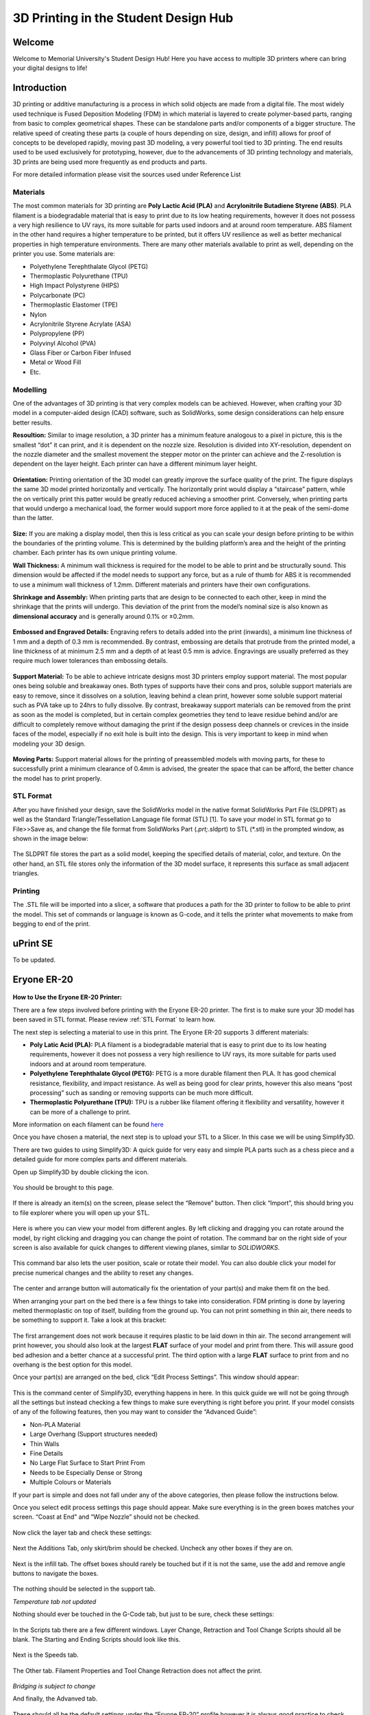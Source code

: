 3D Printing in the Student Design Hub
=====================================

.. figure:: ../_static/images/3DPDG1.PNG
    :figwidth: 700px
    :target: ../_static/images/3DPDG1.PNG

Welcome
-------

Welcome to Memorial University's Student Design Hub! Here you have access to multiple 3D printers where can 
bring your digital designs to life! 


Introduction
------------

3D printing or additive manufacturing is a process in which solid objects are made from a digital file. The 
most widely used technique is Fused Deposition Modeling (FDM) in which material is layered to create 
polymer-based parts, ranging from basic to complex geometrical shapes. These can be standalone parts 
and/or components of a bigger structure. The relative speed of creating these parts (a couple of hours 
depending on size, design, and infill) allows for proof of concepts to be developed rapidly, moving past 3D 
modeling, a very powerful tool tied to 3D printing. The end results used to be used exclusively for 
prototyping, however, due to the advancements of 3D printing technology and materials, 3D prints are 
being used more frequently as end products and parts.

For more detailed information please visit the sources used under Reference List

Materials
^^^^^^^^^

The most common materials for 3D printing are **Poly Lactic Acid (PLA)** and **Acrylonitrile Butadiene
Styrene (ABS)**. PLA filament is a biodegradable material that is easy to print due to its low heating 
requirements, however it does not possess a very high resilience to UV rays, its more suitable for parts 
used indoors and at around room temperature. ABS filament in the other hand requires a higher 
temperature to be printed, but it offers UV resilience as well as better mechanical properties in high 
temperature environments. There are many other materials available to print as well, depending on the 
printer you use. Some materials are:

* Polyethylene Terephthalate Glycol (PETG)
* Thermoplastic Polyurethane (TPU)
* High Impact Polystyrene (HIPS)
* Polycarbonate (PC)
* Thermoplastic Elastomer (TPE)
* Nylon
* Acrylonitrile Styrene Acrylate (ASA)
* Polypropylene (PP)
* Polyvinyl Alcohol (PVA)
* Glass Fiber or Carbon Fiber Infused
* Metal or Wood Fill
* Etc.

Modelling
^^^^^^^^^

One of the advantages of 3D printing is that very complex models can be achieved. However, when 
crafting your 3D model in a computer-aided design (CAD) software, such as SolidWorks, some design 
considerations can help ensure better results.

**Resoultion:** Similar to image resolution, a 3D printer has a minimum feature analogous to a pixel in 
picture, this is the smallest “dot” it can print, and it is dependent on the nozzle size. 
Resolution is divided into XY-resolution, dependent on the nozzle diameter and the smallest movement the 
stepper motor on the printer can achieve and the Z-resolution is dependent on the layer height. 
Each printer can have a different minimum layer height.

 
.. figure:: ../_static/images/3DPDG3.PNG
    :figwidth: 600px
    :target: ../_static/images/3DPDG3.PNG

.. figure:: ../_static/images/3DPDG4.PNG
    :figwidth: 600px
    :target: ../_static/images/3DPDG4.PNG

**Orientation:** Printing orientation of the 3D model can greatly 
improve the surface quality of the print. The figure displays the same 
3D model printed horizontally and vertically. The horizontally print 
would display a “staircase” pattern, while the on vertically print this 
patter would be greatly reduced achieving a smoother print. 
Conversely, when printing parts that would undergo a mechanical 
load, the former would support more force applied to it at the peak of 
the semi-dome than the latter. 

.. figure:: ../_static/images/3DPDG5.PNG
    :figwidth: 600px
    :target: ../_static/images/3DPDG5.PNG

**Size:** If you are making a display model, then this is less critical as you can scale your 
design before printing to be within the boundaries of the printing volume. This is determined 
by the building platform’s area and the height of the printing chamber. Each printer has its 
own unique printing volume.

**Wall Thickness:** A minimum wall thickness is required for the 
model to be able to print and be structurally sound. This dimension 
would be affected if the model needs to support any force, but as a 
rule of thumb for ABS it is recommended to use a minimum wall 
thickness of 1.2mm. Different materials and printers have their own configurations.

**Shrinkage and Assembly:** When printing parts that are design to 
be connected to each other, keep in mind the shrinkage that the 
prints will undergo. This deviation of the print from the model’s 
nominal size is also known as **dimensional accuracy** and is 
generally around 0.1% or ±0.2mm.


.. figure:: ../_static/images/3DPDG6.PNG
    :figwidth: 800px
    :target: ../_static/images/3DPDG6.PNG

**Embossed and Engraved Details:** Engraving refers to details added into the print (inwards), 
a minimum line thickness of 1 mm and a depth of 0.3 mm is recommended. By contrast, embossing 
are details that protrude from the printed model, a line thickness of at minimum 2.5 mm and a 
depth of at least 0.5 mm is advice. Engravings are usually preferred as they require much lower 
tolerances than embossing details.

.. figure:: ../_static/images/3DPDG7.PNG
    :figwidth: 800px
    :target: ../_static/images/3DPDG7.PNG

**Support Material:** To be able to achieve intricate designs most 3D printers employ support 
material. The most popular ones being soluble and breakaway ones. Both types of supports have their 
cons and pros, soluble support materials are easy to remove, since it dissolves on a solution, 
leaving behind a clean print, however some soluble support material such as PVA take up to 24hrs 
to fully dissolve. By contrast, breakaway support materials can be removed from the print as soon 
as the model is completed, but in certain complex geometries they tend to leave residue behind 
and/or are difficult to completely remove without damaging the print if the design possess 
deep channels or crevices in the inside faces of the model, especially if no exit hole is 
built into the design. This is very important to keep in mind when modeling your 3D design.

.. figure:: ../_static/images/3DPDG8.PNG
    :figwidth: 600px
    :target: ../_static/images/3DPDG8.PNG

.. figure:: ../_static/images/3DPDG9.PNG
    :figwidth: 600px
    :target: ../_static/images/3DPDG9.PNG

**Moving Parts:** Support material allows for the printing of preassembled models 
with moving parts, for these to successfully print a minimum clearance of 0.4mm 
is advised, the greater the space that can be afford, the better chance the model has to print properly.

.. figure:: ../_static/images/3DPDG10.PNG
    :figwidth: 700px
    :target: ../_static/images/3DPDG10.PNG

STL Format
^^^^^^^^^^

After you have finished your design, save the SolidWorks model in the native format SolidWorks Part File 
(SLDPRT) as well as the Standard Triangle/Tessellation Language file format (STL) [1]. To save your 
model in STL format go to File>>Save as, and change the file format from SolidWorks Part (*.prt;*.sldprt) 
to STL (*.stl) in the prompted window, as shown in the image below:

.. figure:: ../_static/images/3DPDG11.PNG
    :figwidth: 600px
    :target: ../_static/images/3DPDG11.PNG

The SLDPRT file stores the part as a solid model, keeping the specified details of material, color, and 
texture. On the other hand, an STL file stores only the information of the 3D model surface, it represents 
this surface as small adjacent triangles.

.. figure:: ../_static/images/3DPDG12.PNG
    :figwidth: 700px
    :target: ../_static/images/3DPDG12.PNG

Printing
^^^^^^^^

The .STL file will be imported into a slicer, a software that produces a path for the 3D printer to 
follow to be able to print the model. This set of commands or language is known as G-code, and it 
tells the printer what movements to make from begging to end of the print.

.. figure:: ../_static/images/3DPDG13.PNG
    :figwidth: 700px
    :target: ../_static/images/3DPDG13.PNG

uPrint SE
---------

To be updated.

Eryone ER-20
------------

.. figure:: ../_static/images/Eryone1.PNG
    :figwidth: 350px
    :target: ../_static/images/Eryone1.PNG

**How to Use the Eryone ER-20 Printer:**

There are a few steps involved before printing with the Eryone ER-20 printer. The first is to 
make sure your 3D model has been saved in STL format. Please review :ref:`STL Format` to learn how. 

The next step is selecting a material to use in this print. The Eryone ER-20 supports 3 different materials:
 
* **Poly Latic Acid (PLA):** PLA filament is a biodegradable material that is easy to print due to its low heating requirements, 
  however it does not possess a very high resilience to UV rays, its more suitable for parts used indoors and at around 
  room temperature.

* **Polyethylene Terephthalate Glycol (PETG):** PETG is a more durable filament then PLA. It has good chemical resistance, 
  flexibility, and impact resistance. As well as being good for clear prints, however this also means “post processing” such 
  as sanding or removing supports can be much more difficult. 

* **Thermoplastic Polyurethane (TPU):** TPU is a rubber like filament offering it flexibility and versatility, however it 
  can be more of a challenge to print. 

More information on each filament can be found `here <https://3dinsider.com/pros-and-cons-3d-printing-filaments/>`_

Once you have chosen a material, the next step is to upload your STL to a Slicer. In this case we will be using Simplify3D. 

There are two guides to using Simplify3D: A quick guide for very easy and simple PLA parts such as a chess piece and a detailed 
guide for more complex parts and different materials. 
 
Open up Simplify3D by double clicking the icon. 

.. figure:: ../_static/images/Eryone2.PNG
    :figwidth: 400px
    :target: ../_static/images/Eryone2.PNG

You should be brought to this page.

.. figure:: ../_static/images/Eryone3.PNG
    :figwidth: 700px
    :target: ../_static/images/Eryone3.PNG


If there is already an item(s) on the screen, please select the “Remove” button. Then click “Import”, this should bring you 
to file explorer where you will open up your STL.

.. figure:: ../_static/images/Eryone4.GIF
    :figwidth: 700px
    :target: ../_static/images/Eryone4.GIF

Here is where you can view your model from different angles. By left clicking and dragging you can rotate around the model, by 
right clicking and dragging you can change the point of rotation. The command bar on the right side of your screen is 
also available for quick changes to different viewing planes, similar to *SOLIDWORKS*.

.. figure:: ../_static/images/Eryone5.PNG
    :figwidth: 500px
    :target: ../_static/images/Eryone5.PNG

This command bar also lets the user position, scale or rotate their model. You can also double click your model for 
precise numerical changes and the ability to reset any changes.

.. figure:: ../_static/images/Eryone6.GIF
    :figwidth: 700px
    :target: ../_static/images/Eryone6.GIF

The center and arrange button will automatically fix the orientation of your part(s) and make them fit on the bed. 

When arranging your part on the bed there is a few things to take into consideration. FDM printing is done by 
layering melted thermoplastic on top of itself, building from the ground up. You can not print something in thin 
air, there needs to be something to support it. Take a look at this bracket:

.. figure:: ../_static/images/Eryone7.PNG
    :figwidth: 700px
    :target: ../_static/images/Eryone7.PNG

The first arrangement does not work because it requires plastic to be laid down in thin air. The second arrangement will 
print however, you should also look at the largest **FLAT** surface of your model and print from there. This will 
assure good bed adhesion and a better chance at a successful print. The third option with a large **FLAT** surface to 
print from and no overhang is the best option for this model. 

Once your part(s) are arranged on the bed, click “Edit Process Settings”. This window should appear:

.. figure:: ../_static/images/Eryone8.PNG
    :figwidth: 700px
    :target: ../_static/images/Eryone8.PNG

This is the command center of Simplify3D, everything happens in here. In this quick guide we will not be going through all 
the settings but instead checking a few things to make sure everything is right before you print. If your model consists of 
any of the following features, then you may want to consider the “Advanced Guide”:

* Non-PLA Material
* Large Overhang (Support structures needed)
* Thin Walls
* Fine Details
* No Large Flat Surface to Start Print From
* Needs to be Especially Dense or Strong
* Multiple Colours or Materials

If your part is simple and does not fall under any of the above categories, then please follow the instructions below.

Once you select edit process settings this page should appear. Make sure everything is in the green boxes matches your 
screen. “Coast at End” and “Wipe Nozzle” should not be checked.

.. figure:: ../_static/images/Eryone9.PNG
    :figwidth: 700px
    :target: ../_static/images/Eryone9.PNG

Now click the layer tab and check these settings:

.. figure:: ../_static/images/Eryone10.PNG
    :figwidth: 700px
    :target: ../_static/images/Eryone10.PNG

Next the Additions Tab, only skirt/brim should be checked. Uncheck any other boxes if they are on. 

.. figure:: ../_static/images/Eryone11.PNG
    :figwidth: 700px
    :target: ../_static/images/Eryone11.PNG

Next is the infill tab. The offset boxes should rarely be touched but if it is not the same, use the add and remove angle 
buttons to navigate the boxes. 

.. figure:: ../_static/images/Eryone12.PNG
    :figwidth: 700px
    :target: ../_static/images/Eryone12.PNG

The nothing should be selected in the support tab.

*Temperature tab not updated*

Nothing should ever be touched in the G-Code tab, but just to be sure, check these settings:

.. figure:: ../_static/images/Eryone13.PNG
    :figwidth: 700px
    :target: ../_static/images/Eryone13.PNG

In the Scripts tab there are a few different windows. Layer Change, Retraction and Tool Change Scripts should all 
be blank. The Starting and Ending Scripts should look like this.

.. figure:: ../_static/images/Eryone14.PNG
    :figwidth: 700px
    :target: ../_static/images/Eryone14.PNG

.. figure:: ../_static/images/Eryone15.PNG
    :figwidth: 700px
    :target: ../_static/images/Eryone15.PNG

Next is the Speeds tab.

.. figure:: ../_static/images/Eryone16.PNG
    :figwidth: 700px
    :target: ../_static/images/Eryone16.PNG

The Other tab. Filament Properties and Tool Change Retraction does not affect the print.

.. figure:: ../_static/images/Eryone17.PNG
    :figwidth: 700px
    :target: ../_static/images/Eryone17.PNG

*Bridging is subject to change*

And finally, the Advanved tab.

.. figure:: ../_static/images/Eryone18.PNG
    :figwidth: 700px
    :target: ../_static/images/Eryone18.PNG

These should all be the default settings under the “Eryone ER-20” profile however it is always good practice to check and make sure.

.. figure:: ../_static/images/Eryone19.PNG
    :figwidth: 600px
    :target: ../_static/images/Eryone19.PNG

Select the “OK” button, the window should close. Now click “Prepare to Print!”. You should be brought to this screen where 
you can how the model will be printed layer by layer. 

.. figure:: ../_static/images/Eryone20.GIF
    :figwidth: 700px
    :target: ../_static/images/Eryone20.GIF
 



















  













  





 


Raise3D E2
----------

To be updated. 












 



